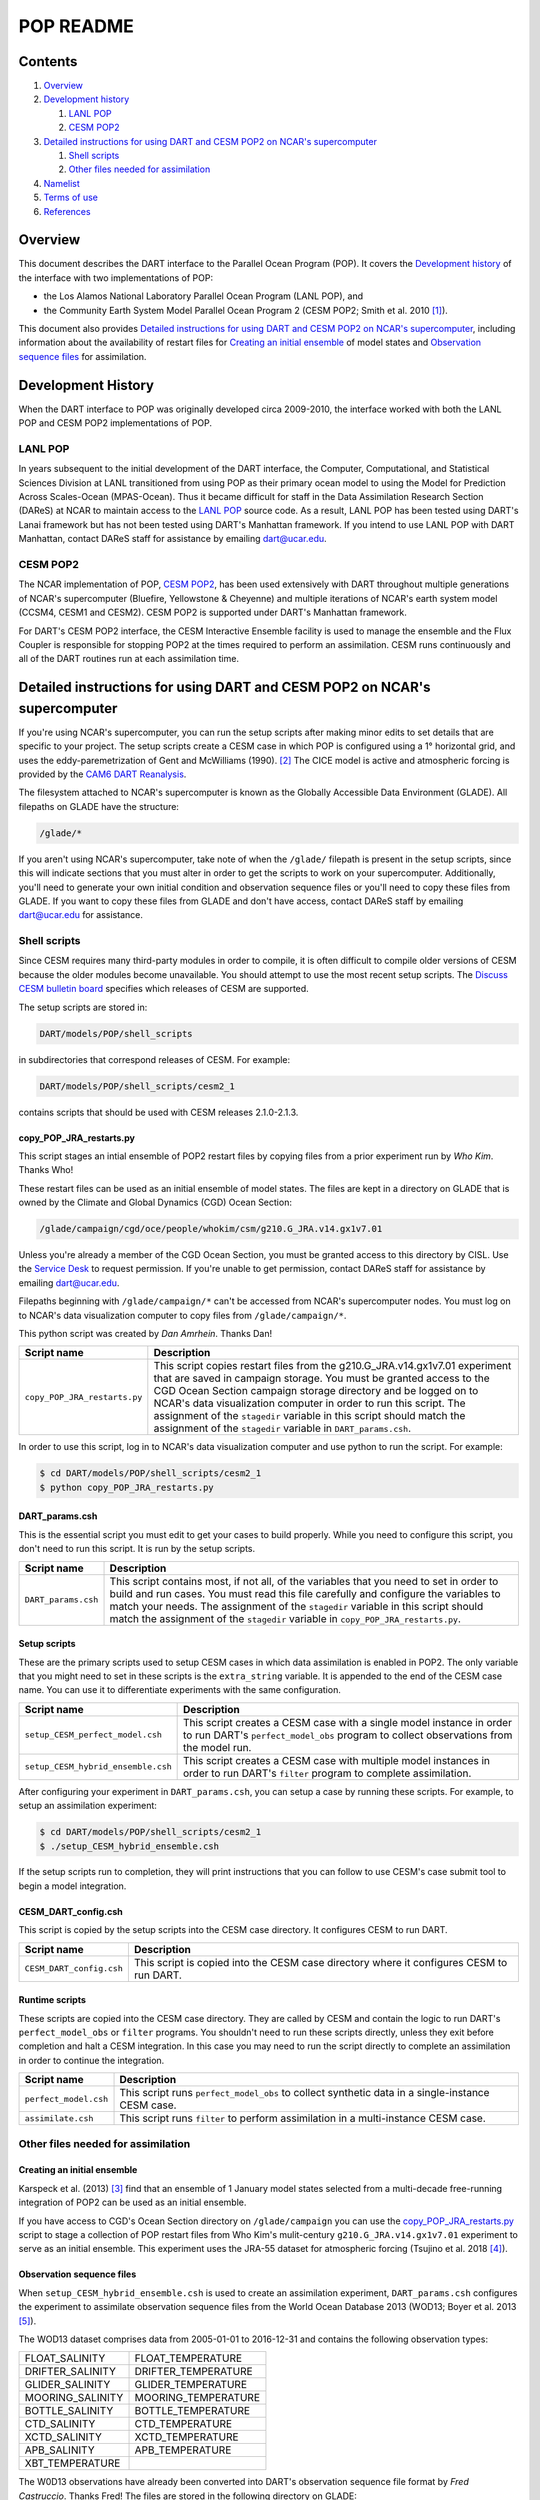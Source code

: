 ##########
POP README
##########

Contents
========

#. `Overview`_

#. `Development history`_

   #. `LANL POP`_ 

   #. `CESM POP2`_

#. `Detailed instructions for using DART and CESM POP2 on NCAR's supercomputer`_ 

   #. `Shell scripts`_

   #. `Other files needed for assimilation`_

#. `Namelist`_

#. `Terms of use`_

#. `References`_

Overview
========

This document describes the DART interface to the Parallel Ocean Program (POP).
It covers the `Development history`_ of the interface with two implementations
of POP:

- the Los Alamos National Laboratory Parallel Ocean Program (LANL POP), and
- the Community Earth System Model Parallel Ocean Program 2
  (CESM POP2; Smith et al. 2010 [1]_).

This document also provides `Detailed instructions for using DART and CESM POP2
on NCAR's supercomputer`_, including information about the availability of
restart files for `Creating an initial ensemble`_ of model states and
`Observation sequence files`_ for assimilation.

Development History
===================

When the DART interface to POP was originally developed circa 2009-2010, the
interface worked with both the LANL POP and CESM POP2 implementations of POP.

LANL POP
--------

In years subsequent to the initial development of the DART interface, the
Computer, Computational, and Statistical Sciences Division at LANL transitioned
from using POP as their primary ocean model to using the Model for Prediction
Across Scales-Ocean (MPAS-Ocean). Thus it became difficult for staff in the
Data Assimilation Research Section (DAReS) at NCAR to maintain access to the
`LANL POP <https://climatemodeling.science.energy.gov/projects/climate-ocean-and-sea-ice-modeling-cosim>`_
source code. As a result, LANL POP has been tested using DART's Lanai framework
but has not been tested using DART's Manhattan framework. If you intend to use
LANL POP with DART Manhattan, contact DAReS staff for assistance by emailing
dart@ucar.edu.

CESM POP2
---------

The NCAR implementation of POP, `CESM POP2
<https://ncar.github.io/POP/doc/build/html/index.html>`_, has been used
extensively with DART throughout multiple generations of NCAR's supercomputer 
(Bluefire, Yellowstone & Cheyenne) and multiple iterations of NCAR's earth
system model (CCSM4, CESM1 and CESM2). CESM POP2 is supported under DART's
Manhattan framework.

For DART's CESM POP2 interface, the CESM Interactive Ensemble facility is used
to manage the ensemble and the Flux Coupler is responsible for stopping POP2 at
the times required to perform an assimilation. CESM runs continuously and all
of the DART routines run at each assimilation time.

Detailed instructions for using DART and CESM POP2 on NCAR's supercomputer
==========================================================================

If you're using NCAR's supercomputer, you can run the setup scripts after
making minor edits to set details that are specific to your project. The setup
scripts create a CESM case in which POP is configured using a 1° horizontal
grid, and uses the eddy-paremetrization of  Gent and McWilliams (1990). [2]_
The CICE model is active and atmospheric forcing is provided by the `CAM6 DART
Reanalysis <https://rda.ucar.edu/datasets/ds345.0/>`_.

The filesystem attached to NCAR's supercomputer is known as the Globally
Accessible Data Environment (GLADE). All filepaths on GLADE have the structure:

.. code-block::

   /glade/*

If you aren't using NCAR's supercomputer, take note of when the ``/glade/``
filepath is present in the setup scripts, since this will indicate sections
that you must alter in order to get the scripts to work on your supercomputer.
Additionally, you'll need to generate your own initial condition and
observation sequence files or you'll need to copy these files from GLADE. If
you want to copy these files from GLADE and don't have access, contact DAReS
staff by emailing dart@ucar.edu for assistance.

Shell scripts
-------------

Since CESM requires many third-party modules in order to compile, it is often 
difficult to compile older versions of CESM because the older modules become 
unavailable. You should attempt to use the most recent setup scripts. The
`Discuss CESM bulletin board <https://bb.cgd.ucar.edu/cesm/>`_ specifies which 
releases of CESM are supported.

The setup scripts are stored in:

.. code-block::

   DART/models/POP/shell_scripts

in subdirectories that correspond releases of CESM. For example:

.. code-block::

   DART/models/POP/shell_scripts/cesm2_1

contains scripts that should be used with CESM releases 2.1.0-2.1.3.

copy_POP_JRA_restarts.py
~~~~~~~~~~~~~~~~~~~~~~~~

This script stages an intial ensemble of POP2 restart files by copying files 
from a prior experiment run by *Who Kim*. Thanks Who!

These restart files can be used as an initial ensemble of model
states. The files are kept in a directory on GLADE that is owned by the Climate
and Global Dynamics (CGD) Ocean Section:

.. code-block::

   /glade/campaign/cgd/oce/people/whokim/csm/g210.G_JRA.v14.gx1v7.01

Unless you're already a member of the CGD Ocean Section, you must be granted 
access to this directory by CISL. Use the `Service Desk
<https://servicedesk.ucar.edu/plugins/servlet/desk>`_ to request permission. If
you're unable to get permission, contact DAReS staff for assistance by emailing
dart@ucar.edu.

Filepaths beginning with ``/glade/campaign/*`` can't be accessed from NCAR's 
supercomputer nodes. You must log on to NCAR's data visualization computer to
copy files from ``/glade/campaign/*``.

This python script was created by *Dan Amrhein*. Thanks Dan!

+-------------------------------+-----------------------------------------------------------+
| Script name                   | Description                                               |
+===============================+===========================================================+
| ``copy_POP_JRA_restarts.py``  | This script copies restart files from the                 |
|                               | g210.G_JRA.v14.gx1v7.01 experiment that are saved in      |
|                               | campaign storage. You must be granted access to the CGD   |
|                               | Ocean Section campaign storage directory and be logged on |
|                               | to NCAR's data visualization computer in order to run     |
|                               | this script. The assignment of the ``stagedir`` variable  |
|                               | in this script should match the assignment of the         |
|                               | ``stagedir`` variable in ``DART_params.csh``.             |
+-------------------------------+-----------------------------------------------------------+

In order to use this script, log in to NCAR's data visualization computer and
use python to run the script. For example:

.. code-block::

   $ cd DART/models/POP/shell_scripts/cesm2_1
   $ python copy_POP_JRA_restarts.py

DART_params.csh
~~~~~~~~~~~~~~~

This is the essential script you must edit to get your cases to build properly.
While you need to configure this script, you don't need to run this script.
It is run by the setup scripts.

+---------------------+-----------------------------------------------------------+
| Script name         | Description                                               |
+=====================+===========================================================+
| ``DART_params.csh`` | This script contains most, if not all, of the variables   |
|                     | that you need to set in order to build and run cases. You |
|                     | must read this file carefully and configure the variables |
|                     | to match your needs. The assignment of the ``stagedir``   |
|                     | variable in this script should match the assignment of    |
|                     | the ``stagedir`` variable in                              |
|                     | ``copy_POP_JRA_restarts.py``.                             |
+---------------------+-----------------------------------------------------------+

Setup scripts
~~~~~~~~~~~~~

These are the primary scripts used to setup CESM cases in which data
assimilation is enabled in POP2. The only variable that you might need to set
in these scripts is the ``extra_string`` variable. It is appended to the end of
the CESM case name. You can use it to differentiate experiments with the same
configuration.

+------------------------------------+--------------------------------------------+
| Script name                        | Description                                |
+====================================+============================================+
| ``setup_CESM_perfect_model.csh``   | This script creates a CESM case with a     |
|                                    | single model instance in order to run      |
|                                    | DART's ``perfect_model_obs`` program to    |
|                                    | collect observations from the model run.   |
+------------------------------------+--------------------------------------------+
| ``setup_CESM_hybrid_ensemble.csh`` | This script creates a CESM case with       |
|                                    | multiple model instances in order to run   |
|                                    | DART's ``filter`` program to complete      |
|                                    | assimilation.                              |
+------------------------------------+--------------------------------------------+

After configuring your experiment in ``DART_params.csh``, you can setup a case
by running these scripts. For example, to setup an assimilation experiment:

.. code-block::

   $ cd DART/models/POP/shell_scripts/cesm2_1
   $ ./setup_CESM_hybrid_ensemble.csh

If the setup scripts run to completion, they will print instructions that you
can follow to use CESM's case submit tool to begin a model integration.

CESM_DART_config.csh
~~~~~~~~~~~~~~~~~~~~

This script is copied by the setup scripts into the CESM case directory. It 
configures CESM to run DART.

+--------------------------+------------------------------------------------------+
| Script name              | Description                                          |
+==========================+======================================================+
| ``CESM_DART_config.csh`` | This script is copied into the CESM case directory   |
|                          | where it configures CESM to run DART.                |
+--------------------------+------------------------------------------------------+

Runtime scripts
~~~~~~~~~~~~~~~

These scripts are copied into the CESM case directory. They are called by CESM
and contain the logic to run DART's ``perfect_model_obs`` or ``filter``
programs. You shouldn't need to run these scripts directly, unless they exit 
before completion and halt a CESM integration. In this case you may need to run
the script directly to complete an assimilation in order to continue the
integration.

+-----------------------+---------------------------------------------------------+
| Script name           | Description                                             |
+=======================+=========================================================+
| ``perfect_model.csh`` | This script runs ``perfect_model_obs`` to collect       |
|                       | synthetic data in a single-instance CESM case.          |
+-----------------------+---------------------------------------------------------+
| ``assimilate.csh``    | This script runs ``filter`` to perform assimilation in  |
|                       | a multi-instance CESM case.                             |
+-----------------------+---------------------------------------------------------+

Other files needed for assimilation
-----------------------------------

Creating an initial ensemble
~~~~~~~~~~~~~~~~~~~~~~~~~~~~

Karspeck et al. (2013) [3]_ find that an ensemble of 1 January model states
selected from a multi-decade free-running integration of POP2 can be used as an
initial ensemble.

If you have access to CGD's Ocean Section directory on ``/glade/campaign`` you
can use the `copy_POP_JRA_restarts.py`_ script to stage a collection of POP
restart files from Who Kim's mulit-century ``g210.G_JRA.v14.gx1v7.01``
experiment to serve as an initial ensemble. This experiment uses the JRA-55
dataset for atmospheric forcing (Tsujino et al. 2018 [4]_).

Observation sequence files
~~~~~~~~~~~~~~~~~~~~~~~~~~

When ``setup_CESM_hybrid_ensemble.csh`` is used to create an assimilation
experiment, ``DART_params.csh`` configures the experiment to assimilate 
observation sequence files from the World Ocean Database 2013 (WOD13; Boyer et
al. 2013 [5]_).

The WOD13 dataset comprises data from 2005-01-01 to 2016-12-31 and contains the
following observation types:

+--------------------------------------+--------------------------------------+
| FLOAT_SALINITY                       | FLOAT_TEMPERATURE                    |
+--------------------------------------+--------------------------------------+
| DRIFTER_SALINITY                     | DRIFTER_TEMPERATURE                  |
+--------------------------------------+--------------------------------------+
| GLIDER_SALINITY                      | GLIDER_TEMPERATURE                   |
+--------------------------------------+--------------------------------------+
| MOORING_SALINITY                     | MOORING_TEMPERATURE                  |
+--------------------------------------+--------------------------------------+
| BOTTLE_SALINITY                      | BOTTLE_TEMPERATURE                   |
+--------------------------------------+--------------------------------------+
| CTD_SALINITY                         | CTD_TEMPERATURE                      |
+--------------------------------------+--------------------------------------+
| XCTD_SALINITY                        | XCTD_TEMPERATURE                     |
+--------------------------------------+--------------------------------------+
| APB_SALINITY                         | APB_TEMPERATURE                      |
+--------------------------------------+--------------------------------------+
| XBT_TEMPERATURE                      |                                      |
+--------------------------------------+--------------------------------------+

The W0D13 observations have already been converted into DART's observation 
sequence file format by *Fred Castruccio*. Thanks Fred! The files are stored in
the following directory on GLADE:

.. code-block::

   /glade/p/cisl/dares/Observations/WOD13

The subdirectories are formatted in ``YYYYMM`` order.

Observation sequence files converted from the World Ocean Database 2009 (WOD09;
Johnson et al. 2009 [6]_), which comprises data from 1960-01-01 to 2008-12-31,
are also stored in the following directory on GLADE:

.. code-block::

   /glade/p/cisl/dares/Observations/WOD09

These observation sequence files can be assimilated by changing the
``BASEOBSDIR`` variable in ``DART_params.csh``.

DART extracts the following variables from the POP2 restart files and adjusts
them to be consistent with the observations: ``SALT_CUR``, ``TEMP_CUR``,
``UVEL_CUR``, ``VVEL_CUR``, and ``PSURF_CUR``. 

Data atmosphere streams files
~~~~~~~~~~~~~~~~~~~~~~~~~~~~~

The setup scripts configure the CESM case with atmospheric forcing from the 
`CAM6 DART Reanalysis <https://rda.ucar.edu/datasets/ds345.0/>`_. The coupler 
history files from this reanalysis are referenced in
``user_datm.streams*template`` files. These ``user_datm.streams*template``
files are contained in the same directory as the setup scripts and are
configured and  copied into the CESM case directory by the setup scripts.

Namelist
========

The ``&model_nml`` namelist is read from the ``input.nml`` file. Namelists
start with an ampersand, ``&``, and terminate with a slash, ``/``. Character
strings that contain a ``/`` must be enclosed in quotes to prevent them from
prematurely terminating the namelist.

The variables and their default values are listed here:

.. code-block:: fortran

   &model_nml
      assimilation_period_days     = -1
      assimilation_period_seconds  = -1
      model_perturbation_amplitude = 0.2
      binary_grid_file_format      = 'big_endian'
      debug                        = 0,
      model_state_variables        = 'SALT_CUR ', 'QTY_SALINITY             ', 'UPDATE',
                                     'TEMP_CUR ', 'QTY_POTENTIAL_TEMPERATURE', 'UPDATE',
                                     'UVEL_CUR ', 'QTY_U_CURRENT_COMPONENT  ', 'UPDATE',
                                     'VVEL_CUR ', 'QTY_V_CURRENT_COMPONENT  ', 'UPDATE',
                                     'PSURF_CUR', 'QTY_SEA_SURFACE_PRESSURE ', 'UPDATE'
   /

This namelist provides control over the assimilation period for the model. All
observations within (+/-) half of the assimilation period are assimilated. The
assimilation period is the minimum amount of time the model can be advanced, and
checks are performed to ensure that the assimilation window is a multiple of the
ocean model dynamical timestep.

+-------------------------------------+-------------------+------------------------------------------------------------+
| Item                                | Type              | Description                                                |
+=====================================+===================+============================================================+
| ``assimilation_period_days``        | integer           | The number of days to advance the model for each           | 
|                                     |                   | assimilation. If both ``assimilation_period_days`` and     |
|                                     |                   | ``assimilation_period_seconds`` are ≤ 0; the value of the  | 
|                                     |                   | POP namelist variables ``restart_freq`` and                |
|                                     |                   | ``restart_freq_opt`` are used to determine the             |
|                                     |                   | assimilation period.                                       |
|                                     |                   |                                                            |
|                                     |                   | *WARNING:* in the CESM framework, the ``restart_freq`` is  |
|                                     |                   | set to a value that is not useful so DART defaults to 1    |
|                                     |                   | day - even if you are using POP in the LANL framework.     |
+-------------------------------------+-------------------+------------------------------------------------------------+
| ``assimilation_period_seconds``     | integer           | In addition to ``assimilation_period_days``, the number    |
|                                     |                   | of seconds to advance the model for each assimilation.     |
|                                     |                   | Make sure you read the description of                      |
|                                     |                   | ``assimilation_period_days``.                              |
+-------------------------------------+-------------------+------------------------------------------------------------+
| ``model_perturbation_amplitude``    | real(r8)          | Reserved for future use.                                   |
+-------------------------------------+-------------------+------------------------------------------------------------+
| ``binary_grid_file_format``         | character(len=32) | The POP grid files are in a binary format. Valid values    |
|                                     |                   | are ``native``, ``big_endian``, or ``little_endian``.      |
|                                     |                   | Modern versions of Fortran allow you to specify the        |
|                                     |                   | endianness of the file you wish to read when they are      |
|                                     |                   | opened as opposed to needing to set a compiler switch or   |
|                                     |                   | environment variable.                                      |
+-------------------------------------+-------------------+------------------------------------------------------------+
| ``debug``                           | integer           | The switch to specify the run-time verbosity.              |
|                                     |                   |                                                            |
|                                     |                   | - ``0`` is as quiet as it gets.                            |
|                                     |                   | - ``> 1`` provides more run-time messages.                 |
|                                     |                   | - ``> 5`` provides ALL run-time messages.                  |
|                                     |                   |                                                            |
|                                     |                   | All values above ``0`` will also write a netCDF file of    |
|                                     |                   | the grid information and perform a grid interpolation      |
|                                     |                   | test.                                                      |
+-------------------------------------+-------------------+------------------------------------------------------------+
| ``model_state_variables``           | character(:,3)    | Strings that associate POP variables with a DART quantity  |
|                                     |                   | and whether or not to write the updated values to the      |
|                                     |                   | restart files.                                             |
|                                     |                   | These variables will be read from the POP restart          |
|                                     |                   | file and modified by the assimilation. Some (perhaps all)  |
|                                     |                   | will be used by the forward observation operators. If the  |
|                                     |                   | 3rd column is 'UPDATE', the output files will have the     |
|                                     |                   | modified (assimilated,posterior) values. If the 3rd        |
|                                     |                   | column is 'NO_COPY_BACK', that variable will not be        |
|                                     |                   | written to the restart files. **The DART diagnostic files  |
|                                     |                   | will always have the (modified) posterior values.**        |
|                                     |                   | Diagnostic variables that are useful for the calculation   |
|                                     |                   | of the forward observation operator but have no impact on  |
|                                     |                   | the forecast trajectory of the model could have a value of |
|                                     |                   | ``NO_COPY_BACK``.                                          |
+-------------------------------------+-------------------+------------------------------------------------------------+

Terms of Use
============

DART software - Copyright UCAR. This open source software is provided by UCAR,
"as is", without charge, subject to all terms of use at
http://www.image.ucar.edu/DAReS/DART/DART_download

.. |DART project logo| image:: ../../docs/images/Dartboard7.png
   :height: 70px

References
==========

.. [1] Smith, R., and Coauthors, 2010: The Parallel Ocean Program (POP)
       Reference Manual Ocean Component of the Community Climate System Model
       (CCSM) and Community Earth System Model (CESM). National Center for
       Atmospheric Research,
       `http://www.cesm.ucar.edu/ models/cesm1.0/pop2/doc/sci/POPRefManual.pdf <http://www.cesm.ucar.edu/ models/cesm1.0/pop2/doc/sci/POPRefManual.pdf>`_.

.. [2] Gent, P. R., and J. C. McWilliams, 1990: Isopycnal Mixing in Ocean
       Circulation Models. *Journal of Physical Oceanography*, **20**, 150–155,
       `doi:10.1175/1520-0485(1990)020<0150:IMIOCM>2.0.CO;2 <https://doi.org/10.1175/1520-0485(1990)020\<0150:IMIOCM\>2.0.CO;2>`_.

.. [3] Karspeck, A., Yeager, S., Danabasoglu, G., Hoar, T. J., Collins, N. S.,
       Raeder, K. D., Anderson, J. L, Tribbia, J. 2013: An ensemble adjustment
       Kalman filter for the CCSM4 ocean component. *Journal of Climate*, **26**, 7392-7413,
       `doi:10.1175/JCLI-D-12-00402.1 <https://doi.org/10.1175/JCLI-D-12-00402.1>`_.

.. [4] Tsujino, H., Urakawa, S., Nakano, H., Small, R. J., Kim, W. M., Yeager,
       S. G., ... Yamazaki, D., 2018: JRA-55 based surface dataset for driving
       ocean-sea-ice models (JRA55-do). *Ocean Modelling*, **130**, 79-139,
       `doi:10.1016/j.ocemod.2018.07.002 <https://doi.org/10.1016/j.ocemod.2018.07.002>`_.

.. [5] Boyer, T.P., J. I. Antonov, O. K. Baranova, C. Coleman, H. E. Garcia,
       A. Grodsky, D. R. Johnson, R. A. Locarnini, A. V. Mishonov, T.D.
       O'Brien, C.R. Paver, J.R. Reagan, D. Seidov, I. V. Smolyar, and M. M.
       Zweng, 2013: World Ocean Database 2013, NOAA Atlas NESDIS 72, S.
       Levitus, Ed., A. Mishonov, Technical Ed.; Silver Spring, MD, 209 pp., `doi:10.7289/V5NZ85MT <http://doi.org/10.7289/V5NZ85MT>`_.

.. [6] Johnson, D.R., T.P. Boyer, H.E. Garcia, R.A. Locarnini, O.K. Baranova,
       and M.M. Zweng,  2009. World Ocean Database 2009 Documentation. Edited
       by Sydney Levitus. NODC Internal Report 20, NOAA Printing Office, Silver
       Spring, MD, 175 pp., http://www.nodc.noaa.gov/OC5/WOD09/pr_wod09.html.
